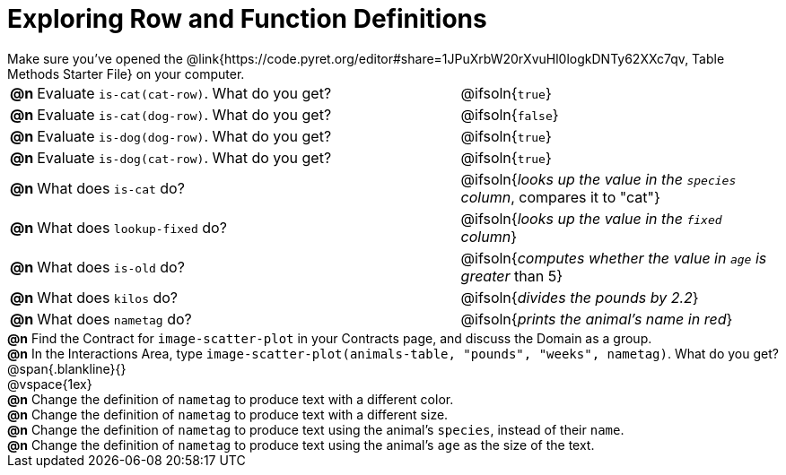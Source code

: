 = Exploring Row and Function Definitions

++++
<style>
#content p { margin: 0; }
</style>
++++

Make sure you've opened the @link{https://code.pyret.org/editor#share=1JPuXrbW20rXvuHl0logkDNTy62XXc7qv, Table Methods Starter File} on your computer.

[cols="^.^1,.^20,.>15"]
|===
|*@n*| Evaluate `is-cat(cat-row)`. What do you get?
| @ifsoln{`true`}

|*@n*| Evaluate `is-cat(dog-row)`. What do you get?
| @ifsoln{`false`}

|*@n*| Evaluate `is-dog(dog-row)`. What do you get?
| @ifsoln{`true`}

|*@n*| Evaluate `is-dog(cat-row)`. What do you get?
| @ifsoln{`true`}

|*@n*| What does `is-cat` do?
| @ifsoln{_looks up the value in the `species` column_, compares it to "cat"}

|*@n*| What does `lookup-fixed` do?
| @ifsoln{_looks up the value in the `fixed` column_}

|*@n*| What does `is-old` do?
| @ifsoln{_computes whether the value in `age` is greater_ than 5}

|*@n*| What does `kilos` do?
| @ifsoln{_divides the pounds by 2.2_}

|*@n*| What does `nametag` do?
| @ifsoln{_prints the animal's name in red_}

|===

*@n* Find the Contract for `image-scatter-plot` in your Contracts page, and discuss the Domain as a group.

*@n* In the Interactions Area, type `image-scatter-plot(animals-table, "pounds", "weeks", nametag)`. What do you get?

@span{.blankline}{}

@vspace{1ex}

*@n* Change the definition of `nametag` to produce text with a different color.

*@n* Change the definition of `nametag` to produce text with a different size.

*@n* Change the definition of `nametag` to produce text using the animal's `species`, instead of their `name`.

*@n* Change the definition of `nametag` to produce text using the animal's `age` as the size of the text.
